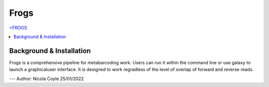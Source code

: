 Frogs
=====

`<FROGS <https://github.com/geraldinepascal/FROGS#installation>`_

.. contents::
   :local:

Background & Installation
^^^^^^^^^^^^^^^^^^^^^^^^^

Frogs is a comprehensive pipeline for metabarcoding work. Users can run it within the command line or use galaxy to launch a graphicaluser interface.
It is designed to work regradless of the level of overlap of forward and reverse reads.


---
Author: Nicola Coyle
25/01/2022
